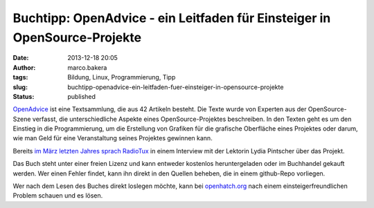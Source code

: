 Buchtipp: OpenAdvice - ein Leitfaden für Einsteiger in OpenSource-Projekte
##########################################################################
:date: 2013-12-18 20:05
:author: marco.bakera
:tags: Bildung, Linux, Programmierung, Tipp
:slug: buchtipp-openadvice-ein-leitfaden-fuer-einsteiger-in-opensource-projekte
:status: published

`OpenAdvice <http://open-advice.org/#dwnbox>`__ ist eine Textsammlung,
die aus 42 Artikeln besteht. Die Texte wurde von Experten aus der
OpenSource-Szene verfasst, die unterschiedliche Aspekte eines
OpenSource-Projektes beschreiben. In den Texten geht es um den Einstieg
in die Programmierung, um die Erstellung von Grafiken für die grafische
Oberfläche eines Projektes oder darum, wie man Geld für eine
Veranstaltung seines Projektes gewinnen kann.

Bereits `im März letzten Jahres sprach
RadioTux <http://www.radiotux.de/index.php?/archives/7954-RadioTux-Sendung-Maerz-2012.html>`__
in einem Interview mit der Lektorin Lydia Pintscher über das Projekt.

Das Buch steht unter einer freien Lizenz und kann entweder kostenlos
heruntergeladen oder im Buchhandel gekauft werden. Wer einen Fehler
findet, kann ihn direkt in den Quellen beheben, die in einem github-Repo
vorliegen.

Wer nach dem Lesen des Buches direkt loslegen möchte, kann bei
`openhatch.org <http://openhatch.org/>`__ nach einem
einsteigerfreundlichen Problem schauen und es lösen.
